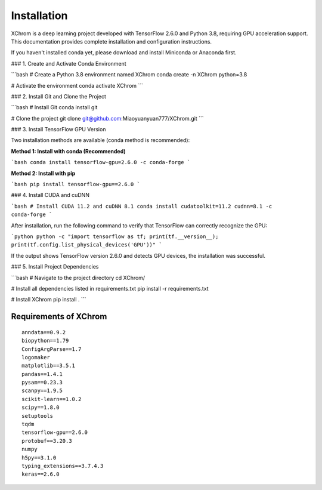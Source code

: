 .. highlight:: shell

============
Installation
============


XChrom is a deep learning project developed with TensorFlow 2.6.0 and Python 3.8, requiring GPU acceleration support. This documentation provides complete installation and configuration instructions.

If you haven't installed conda yet, please download and install Miniconda or Anaconda first.

### 1. Create and Activate Conda Environment

```bash
# Create a Python 3.8 environment named XChrom
conda create -n XChrom python=3.8

# Activate the environment
conda activate XChrom
```

### 2. Install Git and Clone the Project

```bash
# Install Git
conda install git

# Clone the project
git clone git@github.com:Miaoyuanyuan777/XChrom.git
```

### 3. Install TensorFlow GPU Version

Two installation methods are available (conda method is recommended):

**Method 1: Install with conda (Recommended)**

```bash
conda install tensorflow-gpu=2.6.0 -c conda-forge
```

**Method 2: Install with pip**

```bash
pip install tensorflow-gpu==2.6.0
```

### 4. Install CUDA and cuDNN

```bash
# Install CUDA 11.2 and cuDNN 8.1
conda install cudatoolkit=11.2 cudnn=8.1 -c conda-forge
```

After installation, run the following command to verify that TensorFlow can correctly recognize the GPU:

```python
python -c "import tensorflow as tf; print(tf.__version__); print(tf.config.list_physical_devices('GPU'))"
```

If the output shows TensorFlow version 2.6.0 and detects GPU devices, the installation was successful.

### 5. Install Project Dependencies

```bash
# Navigate to the project directory
cd XChrom/

# Install all dependencies listed in requirements.txt
pip install -r requirements.txt

# Install XChrom
pip install .
```


Requirements of XChrom
----------------------


::

    anndata==0.9.2
    biopython==1.79    
    ConfigArgParse==1.7
    logomaker
    matplotlib==3.5.1
    pandas==1.4.1
    pysam==0.23.3
    scanpy==1.9.5
    scikit-learn==1.0.2
    scipy==1.8.0
    setuptools
    tqdm
    tensorflow-gpu==2.6.0 
    protobuf==3.20.3
    numpy
    h5py==3.1.0
    typing_extensions==3.7.4.3
    keras==2.6.0